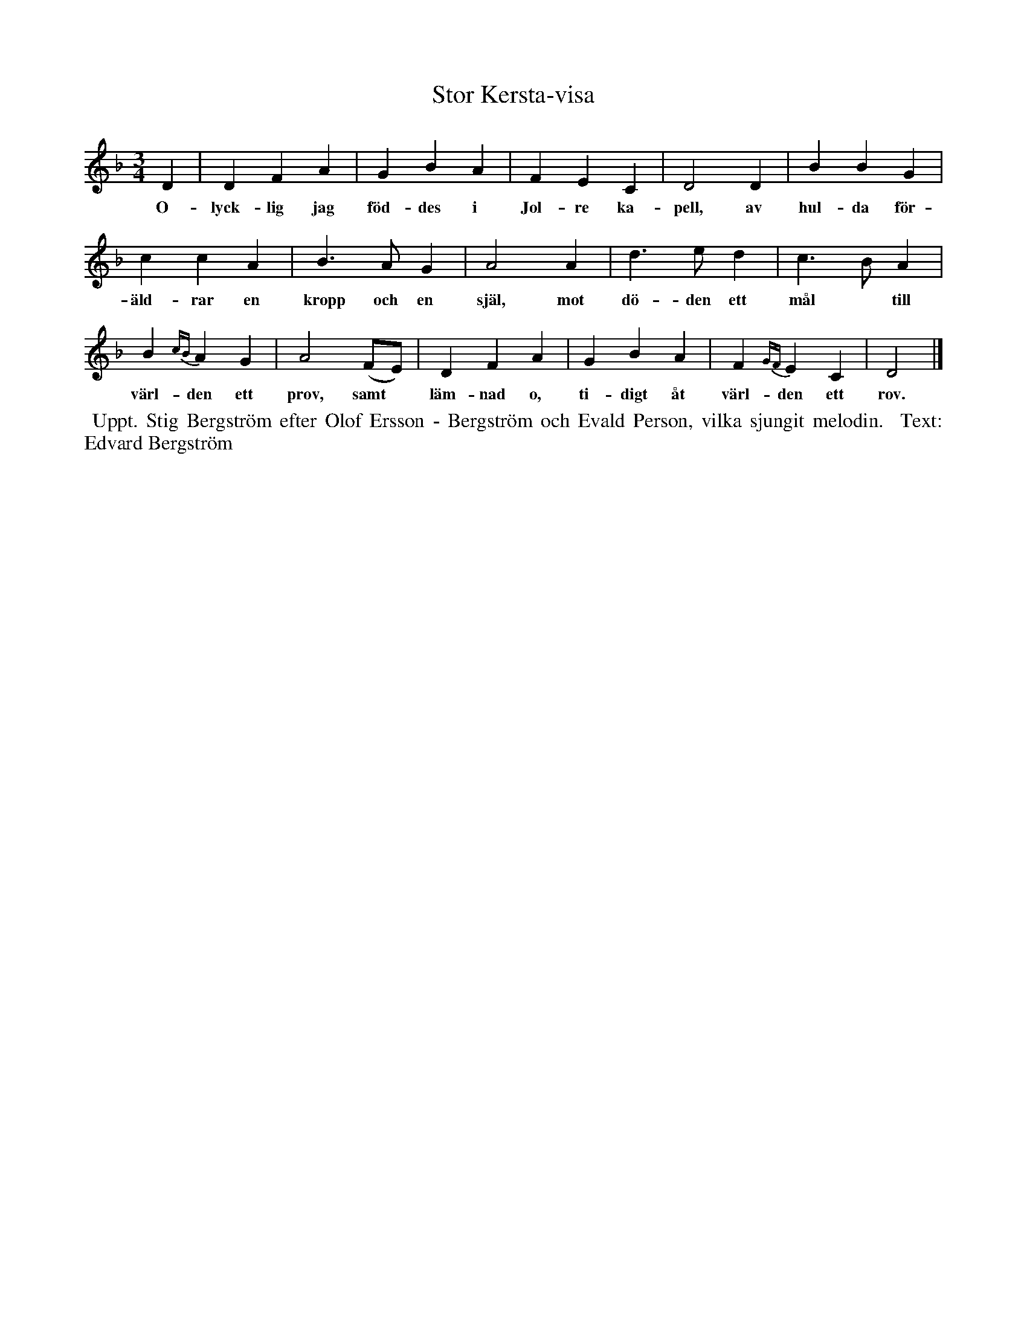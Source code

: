 X: 0001
T: Stor Kersta-visa
%R: vals
B: Paul B\"ackstr\"om's "L\aatar fr\aan Dalarna" collection" 1974
Z: 2022 John Chambers <jc:trillian.mit.edu>
M: 3/4
L: 1/4
K: Dm
% - - - - - - - - - -
D | D F A | G B A | F E C | D2 D | B B G |
w: O-lyck-lig jag f\"od-des i Jol-re ka-pell, av hul-da f\"or-
%
c c A | B> A G | A2 A | d> e d | c> B A |
w: \"ald-rar en kropp och en sj\"al, mot d\"o-den ett m\aal* till
%
B {cB}A G | A2  (F/E/) | D F A | G B A | F {GF}E C | D2  |]
w: v\"arl-den ett prov, samt* l\"am-nad o, ti-digt \aat v\"arl-den ett rov.
% - - - - - - - - - -
%W:2.~Mitt namn h\"ar utspriddes med st\orsta besv\"ar, att Kerstin P\aals\-
%W:dotter p\aa Idre det \"ar, som blivit f\"orr\aadder av
%W:falska f\"rsvar, som med tiden f\aar besinna, att i himlen \"ar far.
% - - - - - - - - - -
%%begintext align
%% Uppt. Stig Bergstr\"om efter Olof Ersson - Bergstr\"om och Evald Person, vilka sjungit melodin.
%% Text: Edvard Bergstr\"om
%%endtext
